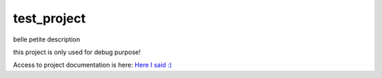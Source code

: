 ========================
test_project
========================

.. {# pkglts, doc


.. image:: https://travis-ci.org/revesansparole/test_project.svg?branch=master
    :alt: Travis build status
    :target: https://travis-ci.org/revesansparole/test_project


.. image:: https://ci.appveyor.com/api/projects/status//branch/master?svg=true
    :alt: Appveyor build status
    :target: https://ci.appveyor.com/project/revesansparole/test-project/branch/master

.. #}

belle petite description

this project is only used for debug purpose!

Access to project documentation is here: `Here I said :)`_

.. _`Here I said :)`: https://revesansparole.github.io/test_project/

